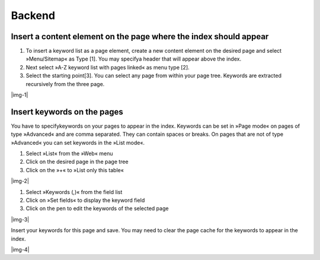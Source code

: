 ﻿.. include:: Images.txt

.. ==================================================
.. FOR YOUR INFORMATION
.. --------------------------------------------------
.. -*- coding: utf-8 -*- with BOM.

.. ==================================================
.. DEFINE SOME TEXTROLES
.. --------------------------------------------------
.. role::   underline
.. role::   typoscript(code)
.. role::   ts(typoscript)
   :class:  typoscript
.. role::   php(code)


Backend
^^^^^^^

Insert a content element on the page where the index should appear
""""""""""""""""""""""""""""""""""""""""""""""""""""""""""""""""""

#. To insert a keyword list as a page element, create a new content
   element on the desired page and select »Menu/Sitemap« as Type [1]. You
   may specifya header that will appear above the index.

#. Next select »A-Z keyword list with pages linked« as menu type [2].

#. Select the starting point[3]. You can select any page from within your
   page tree. Keywords are extracted recursively from the three page.

|img-1|

Insert keywords on the pages
""""""""""""""""""""""""""""

You have to specifykeywords on your pages to appear in the index.
Keywords can be set in »Page mode« on pages of type »Advanced« and are
comma separated. They can contain spaces or breaks. On pages that are
not of type »Advanced« you can set keywords in the »List mode«.

#. Select »List« from the »Web« menu

#. Click on the desired page in the page tree

#. Click on the »+« to »List only this table«

|img-2|

#. Select »Keywords (,)« from the field list

#. Click on »Set fields« to display the keyword field

#. Click on the pen to edit the keywords of the selected page

|img-3|

Insert your keywords for this page and save. You may need to clear the
page cache for the keywords to appear in the index.

|img-4|

